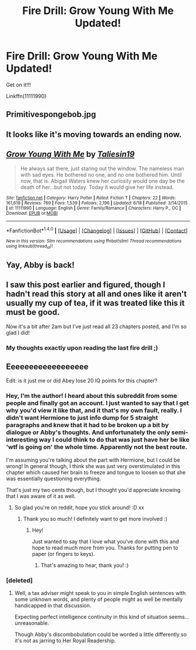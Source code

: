 #+TITLE: Fire Drill: Grow Young With Me Updated!

* Fire Drill: Grow Young With Me Updated!
:PROPERTIES:
:Score: 27
:DateUnix: 1473062292.0
:DateShort: 2016-Sep-05
:END:
Get on it!!!

Linkffn(11111990)


** Primitivespongebob.jpg
:PROPERTIES:
:Author: DevoidOfVoid
:Score: 10
:DateUnix: 1473063330.0
:DateShort: 2016-Sep-05
:END:


** It looks like it's moving towards an ending now.
:PROPERTIES:
:Author: Ch1pp
:Score: 7
:DateUnix: 1473066312.0
:DateShort: 2016-Sep-05
:END:


** [[http://www.fanfiction.net/s/11111990/1/][*/Grow Young With Me/*]] by [[https://www.fanfiction.net/u/997444/Taliesin19][/Taliesin19/]]

#+begin_quote
  He always sat there, just staring out the window. The nameless man with sad eyes. He bothered no one, and no one bothered him. Until now, that is. Abigail Waters knew her curiosity would one day be the death of her...but not today. Today it would give her life instead.
#+end_quote

^{/Site/: [[http://www.fanfiction.net/][fanfiction.net]] *|* /Category/: Harry Potter *|* /Rated/: Fiction T *|* /Chapters/: 22 *|* /Words/: 161,619 *|* /Reviews/: 769 *|* /Favs/: 1,539 *|* /Follows/: 2,196 *|* /Updated/: 6/18 *|* /Published/: 3/14/2015 *|* /id/: 11111990 *|* /Language/: English *|* /Genre/: Family/Romance *|* /Characters/: Harry P., OC *|* /Download/: [[http://www.ff2ebook.com/old/ffn-bot/index.php?id=11111990&source=ff&filetype=epub][EPUB]] or [[http://www.ff2ebook.com/old/ffn-bot/index.php?id=11111990&source=ff&filetype=mobi][MOBI]]}

--------------

*FanfictionBot*^{1.4.0} *|* [[[https://github.com/tusing/reddit-ffn-bot/wiki/Usage][Usage]]] | [[[https://github.com/tusing/reddit-ffn-bot/wiki/Changelog][Changelog]]] | [[[https://github.com/tusing/reddit-ffn-bot/issues/][Issues]]] | [[[https://github.com/tusing/reddit-ffn-bot/][GitHub]]] | [[[https://www.reddit.com/message/compose?to=tusing][Contact]]]

^{/New in this version: Slim recommendations using/ ffnbot!slim! /Thread recommendations using/ linksub(thread_id)!}
:PROPERTIES:
:Author: FanfictionBot
:Score: 3
:DateUnix: 1473062297.0
:DateShort: 2016-Sep-05
:END:


** Yay, Abby is back!
:PROPERTIES:
:Author: aritalay
:Score: 3
:DateUnix: 1473102937.0
:DateShort: 2016-Sep-05
:END:


** I saw this post earlier and figured, though I hadn't read this story at all and ones like it aren't usually my cup of tea, if it was treated like this it must be good.

Now it's a bit after 2am but I've just read all 23 chapters posted, and I'm so glad I did!
:PROPERTIES:
:Author: ItsOnDVR
:Score: 2
:DateUnix: 1473146237.0
:DateShort: 2016-Sep-06
:END:

*** My thoughts exactly upon reading the last fire drill ;)
:PROPERTIES:
:Score: 2
:DateUnix: 1473148118.0
:DateShort: 2016-Sep-06
:END:


** Eeeeeeeeeeeeeeeeee

Edit: is it just me or did Abey lose 20 IQ points for this chapter?
:PROPERTIES:
:Author: toni_toni
:Score: 2
:DateUnix: 1473063066.0
:DateShort: 2016-Sep-05
:END:

*** Hey, I'm the author! I heard about this subreddit from some people and finally got an account. I just wanted to say that I get why you'd view it like that, and it that's my own fault, really. I didn't want Hermione to just info dump for 5 straight paragraphs and knew that it had to be broken up a bit by dialogue or Abby's thoughts. And unfortunately the only semi-interesting way I could think to do that was just have her be like 'wtf is going on' the whole time. Apparently not the best route.

I'm assuming you're talking about the part with Hermione, but I could be wrong! In general though, I think she was just very overstimulated in this chapter which caused her brain to freeze and tongue to loosen so that she was essentially questioning everything.

That's just my two cents though, but I thought you'd appreciate knowing that I was aware of it as well.
:PROPERTIES:
:Author: Taliesin19
:Score: 23
:DateUnix: 1473094432.0
:DateShort: 2016-Sep-05
:END:

**** So glad you're on reddit, hope you stick around! :D xx
:PROPERTIES:
:Author: FloreatCastellum
:Score: 9
:DateUnix: 1473100129.0
:DateShort: 2016-Sep-05
:END:

***** Thank you so much! I definitely want to get more involved :)
:PROPERTIES:
:Author: Taliesin19
:Score: 5
:DateUnix: 1473122967.0
:DateShort: 2016-Sep-06
:END:

****** Hey!

Just wanted to say that I love what you've done with this and hope to read much more from you. Thanks for putting pen to paper (or fingers to keys).
:PROPERTIES:
:Author: xljj42
:Score: 2
:DateUnix: 1473131811.0
:DateShort: 2016-Sep-06
:END:

******* That's amazing to hear, thank you! :)
:PROPERTIES:
:Author: Taliesin19
:Score: 3
:DateUnix: 1473131994.0
:DateShort: 2016-Sep-06
:END:


*** [deleted]
:PROPERTIES:
:Score: 0
:DateUnix: 1473066805.0
:DateShort: 2016-Sep-05
:END:

**** Well, a tax adviser might speak to you in simple English sentences with some unknown words, and plenty of people might as well be mentally handicapped in that discussion.

Expecting perfect intelligence continuity in this kind of situation seems...unreasonable.

Though Abby's discombobulation could be worded a little differently so it's not as jarring to Her Royal Readership.
:PROPERTIES:
:Author: aritalay
:Score: 6
:DateUnix: 1473103739.0
:DateShort: 2016-Sep-05
:END:
